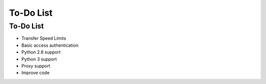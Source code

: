 To-Do List
===================================

============
To-Do List
============
* Transfer Speed Limits
* Basic access authentication
* Python 2.6 support
* Python 3 support
* Proxy support
* Improve code